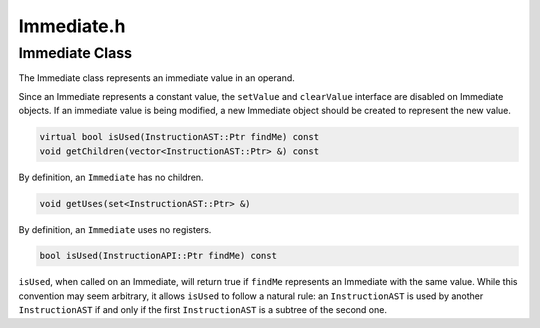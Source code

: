 Immediate.h
===========

.. cpp:namespace:: Dyninst::InstructionAPI

Immediate Class
---------------

The Immediate class represents an immediate value in an operand.

Since an Immediate represents a constant value, the ``setValue`` and
``clearValue`` interface are disabled on Immediate objects. If an
immediate value is being modified, a new Immediate object should be
created to represent the new value.

.. code-block:: cpp

    virtual bool isUsed(InstructionAST::Ptr findMe) const
    void getChildren(vector<InstructionAST::Ptr> &) const

By definition, an ``Immediate`` has no children.

.. code-block:: cpp

    void getUses(set<InstructionAST::Ptr> &)

By definition, an ``Immediate`` uses no registers.

.. code-block:: cpp
 
    bool isUsed(InstructionAPI::Ptr findMe) const

``isUsed``, when called on an Immediate, will return true if ``findMe``
represents an Immediate with the same value. While this convention may
seem arbitrary, it allows ``isUsed`` to follow a natural rule: an
``InstructionAST`` is used by another ``InstructionAST`` if and only if
the first ``InstructionAST`` is a subtree of the second one.